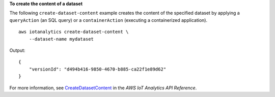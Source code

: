 **To create the content of a dataset**

The following ``create-dataset-content`` example creates the content of the specified dataset by applying a ``queryAction`` (an SQL query) or a ``containerAction`` (executing a containerized application). ::

    aws iotanalytics create-dataset-content \
        --dataset-name mydataset

Output::

    {
        "versionId": "d494b416-9850-4670-b885-ca22f1e89d62"
    }

For more information, see `CreateDatasetContent <https://docs.aws.amazon.com/iotanalytics/latest/APIReference/API_CreateDatasetContent.html>`__ in the *AWS IoT Analytics API Reference*.

